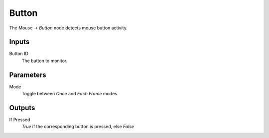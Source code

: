 +++++++++++++++
Button
+++++++++++++++

.. figure:: /images/Logic_Nodes/mouse_button_node.png
   :align: right
   :width: 215
   :alt: Mouse Button Node.

The Mouse -> *Button* node detects mouse button activity.

Inputs
=======

Button ID
   The button to monitor.

Parameters
==========

Mode
   Toggle between *Once* and *Each Frame* modes.

Outputs
=======

If Pressed
   *True* if the corresponding button is pressed, else *False*
